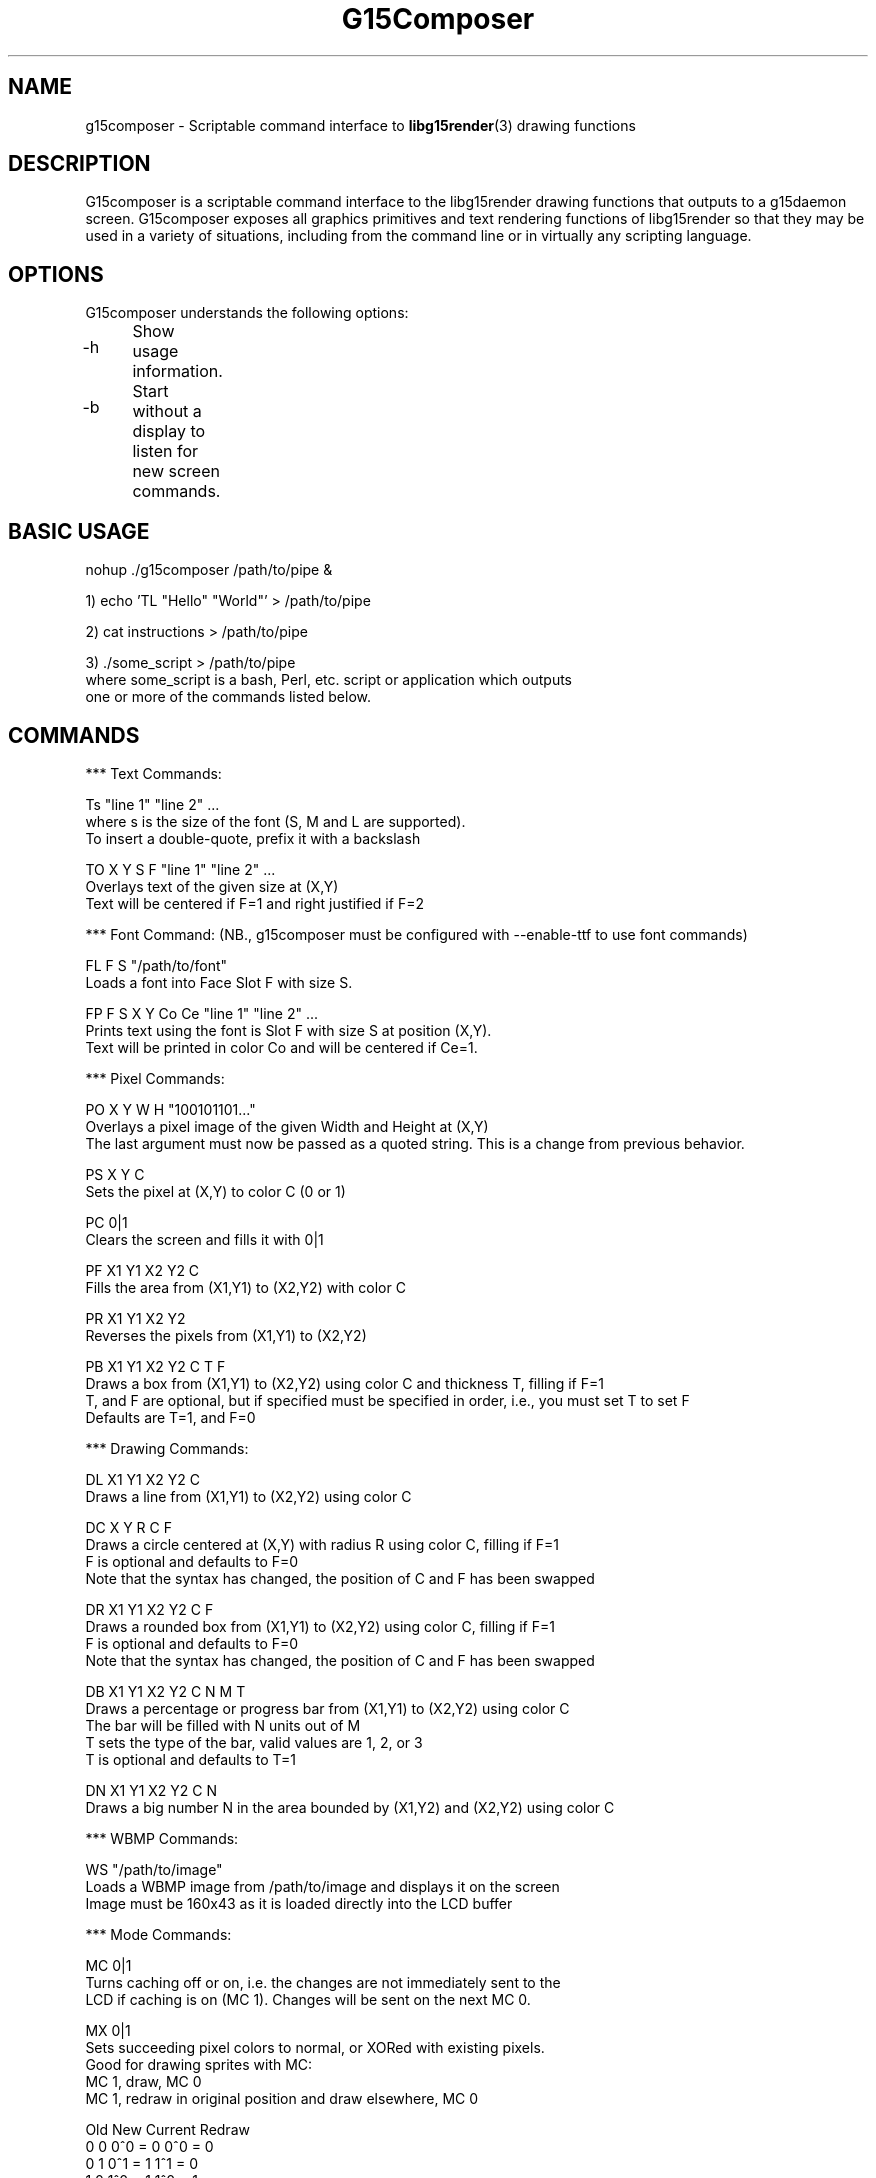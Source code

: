 .TH "G15Composer" "1" "3.0.1" "G15Tools - G15Composer" "G15Tools User Manual"
.SH "NAME"
g15composer \- Scriptable command interface to
.BR libg15render (3)
drawing functions
.SH "DESCRIPTION"
G15composer is a scriptable command interface to the libg15render drawing functions that outputs to a g15daemon screen. G15composer exposes all graphics primitives and text rendering functions of libg15render so that they may be used in a variety of situations, including from the command line or in virtually any scripting language.
.SH "OPTIONS"
G15composer understands the following options:
.br
.P
.HP
\-h	Show usage information.
.P
.HP
\-b	Start without a display to listen for new screen commands.
.SH "BASIC USAGE"
nohup ./g15composer /path/to/pipe &

1) echo 'TL "Hello" "World"' > /path/to/pipe

2) cat instructions > /path/to/pipe

3) ./some_script > /path/to/pipe
   where some_script is a bash, Perl, etc. script or application which outputs
   one or more of the commands listed below.
.SH "COMMANDS"
*** Text Commands:

Ts "line 1" "line 2" ...
   where s is the size of the font (S, M and L are supported).
   To insert a double-quote, prefix it with a backslash

TO X Y S F "line 1" "line 2" ...
   Overlays text of the given size at (X,Y)
   Text will be centered if F=1 and right justified if F=2

*** Font Command: (NB., g15composer must be configured with --enable-ttf to use font commands)

FL F S "/path/to/font"
   Loads a font into Face Slot F with size S.

FP F S X Y Co Ce "line 1" "line 2" ...
   Prints text using the font is Slot F with size S at position (X,Y).
   Text will be printed in color Co and will be centered if Ce=1.

*** Pixel Commands:

PO X Y W H "100101101..."
   Overlays a pixel image of the given Width and Height at (X,Y)
   The last argument must now be passed as a quoted string.  This is a change from previous behavior.

PS X Y C
   Sets the pixel at (X,Y) to color C (0 or 1)

PC 0|1
   Clears the screen and fills it with 0|1

PF X1 Y1 X2 Y2 C
   Fills the area from (X1,Y1) to (X2,Y2) with color C

PR X1 Y1 X2 Y2
   Reverses the pixels from (X1,Y1) to (X2,Y2)

PB X1 Y1 X2 Y2 C T F
   Draws a box from (X1,Y1) to (X2,Y2) using color C and thickness T, filling if F=1
   T, and F are optional, but if specified must be specified in order, i.e., you must set T to set F
   Defaults are T=1, and F=0

*** Drawing Commands:

DL X1 Y1 X2 Y2 C
   Draws a line from (X1,Y1) to (X2,Y2) using color C

DC X Y R C F
   Draws a circle centered at (X,Y) with radius R using color C, filling if F=1
   F is optional and defaults to F=0
   Note that the syntax has changed, the position of C and F has been swapped

DR X1 Y1 X2 Y2 C F
   Draws a rounded box from (X1,Y1) to (X2,Y2) using color C, filling if F=1
   F is optional and defaults to F=0
   Note that the syntax has changed, the position of C and F has been swapped

DB X1 Y1 X2 Y2 C N M T
   Draws a percentage or progress bar from (X1,Y1) to (X2,Y2) using color C
   The bar will be filled with N units out of M
   T sets the type of the bar, valid values are 1, 2, or 3
   T is optional and defaults to T=1

DN X1 Y1 X2 Y2 C N
   Draws a big number N in the area bounded by (X1,Y2) and (X2,Y2) using color C

*** WBMP Commands:

WS "/path/to/image"
   Loads a WBMP image from /path/to/image and displays it on the screen
   Image must be 160x43 as it is loaded directly into the LCD buffer

*** Mode Commands:

MC 0|1
   Turns caching off or on, i.e. the changes are not immediately sent to the
   LCD if caching is on (MC 1). Changes will be sent on the next MC 0.

MX 0|1
   Sets succeeding pixel colors to normal, or XORed with existing pixels.
   Good for drawing sprites with MC:
      MC 1, draw, MC 0
      MC 1, redraw in original position and draw elsewhere, MC 0

   Old   New   Current   Redraw
    0     0     0^0 = 0   0^0 = 0
    0     1     0^1 = 1   1^1 = 0
    1     0     1^0 = 1   1^0 = 1
    1     1     1^1 = 0   0^1 = 1

MR 0|1
   Set succeeding pixel colors to normal, or reversed

MP 0|1|2
   Set screen to foreground if 0 and background if 1
   If 2, set screen to background if and only if user hasn't set it to foreground

*** Screen Commands:

SN "/path/to/pipe"
   Create a new G15Comopser instance reading from /path/to/pipe

SC
   Close the current screen.  Closing the initial screen will close all other screens

----------------------

The following commands are relayed to g15daemon:

*** LCD Commands:

LB 0|1|2
   Sets the LCD brightness level

LC 0|1|2
   Sets the LCD contrast level


*** Keyboard/LED Commands:

KL 0|1|2
   Sets LED mode: 0=app-controlled 1=normal 2=sticky.
   Not currently implemented.

KM x 0|1
   Sets the Mx-light off or on. x=0,1,2,3 where 0 is all M-lights (minus MR).
   Only has an effect if KL is set to 0.
.SH "AUTHOR"
Anthony J. Mirabella <mirabeaj@gmail.com>
.SH "SEE ALSO"
.BR g15daemon (1),
.BR libg15 (3),
.BR libg15render (3)
